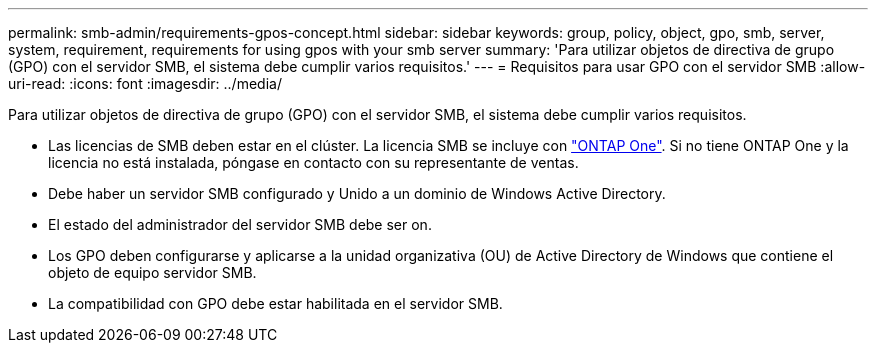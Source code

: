 ---
permalink: smb-admin/requirements-gpos-concept.html 
sidebar: sidebar 
keywords: group, policy, object, gpo, smb, server, system, requirement, requirements for using gpos with your smb server 
summary: 'Para utilizar objetos de directiva de grupo (GPO) con el servidor SMB, el sistema debe cumplir varios requisitos.' 
---
= Requisitos para usar GPO con el servidor SMB
:allow-uri-read: 
:icons: font
:imagesdir: ../media/


[role="lead"]
Para utilizar objetos de directiva de grupo (GPO) con el servidor SMB, el sistema debe cumplir varios requisitos.

* Las licencias de SMB deben estar en el clúster. La licencia SMB se incluye con link:https://docs.netapp.com/us-en/ontap/system-admin/manage-licenses-concept.html#licenses-included-with-ontap-one["ONTAP One"]. Si no tiene ONTAP One y la licencia no está instalada, póngase en contacto con su representante de ventas.
* Debe haber un servidor SMB configurado y Unido a un dominio de Windows Active Directory.
* El estado del administrador del servidor SMB debe ser on.
* Los GPO deben configurarse y aplicarse a la unidad organizativa (OU) de Active Directory de Windows que contiene el objeto de equipo servidor SMB.
* La compatibilidad con GPO debe estar habilitada en el servidor SMB.

